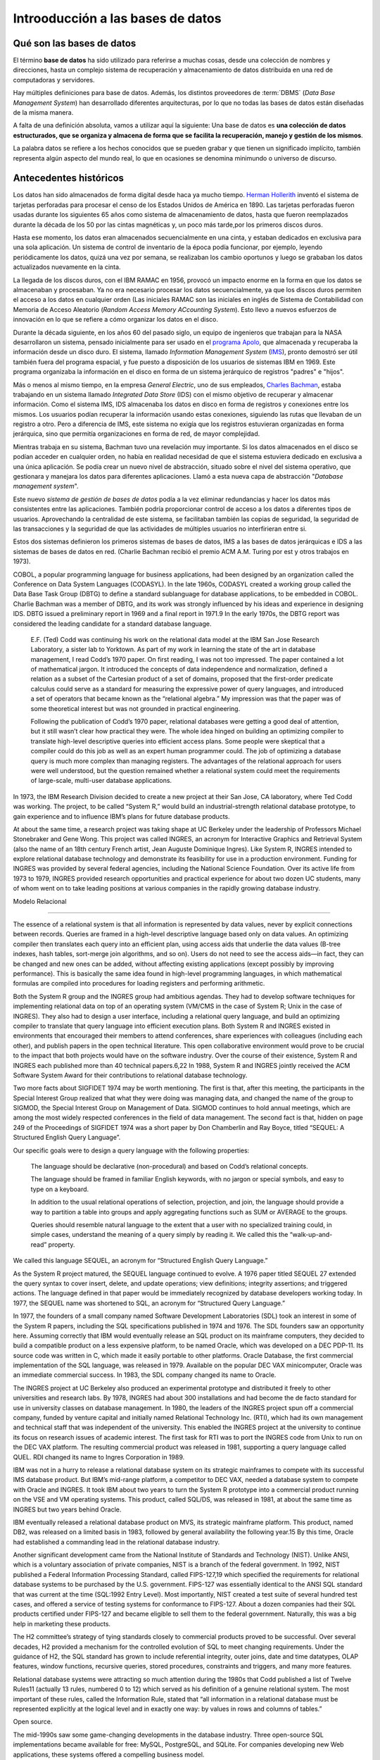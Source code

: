 Introoducción a las bases de datos
=======================================================================

Qué son las bases de datos
-----------------------------------------------------------------------

El término **base de datos** ha sido utilizado para referirse a muchas
cosas, desde una colección de nombres y direcciones, hasta un complejo
sistema de recuperación y almacenamiento de datos distribuida en una red
de computadoras y servidores. 

Hay múltiples definiciones para base de datos. Además, los distintos
proveedores de :term:`DBMS` (*Data Base Management System*) han
desarrollado diferentes arquitecturas, por lo que no todas las bases de
datos están diseñadas de la misma manera.

A falta de una definición absoluta, vamos a utilizar aquí la
siguiente: Una base de datos es **una colección de datos estructurados,
que se organiza y almacena de forma que se facilita la recuperación,
manejo y gestión de los mismos**.

La palabra datos se refiere a los hechos conocidos que se pueden grabar
y que tienen un significado implícito, también representa algún aspecto
del mundo real, lo que en ocasiones se denomina minimundo o universo de
discurso.


Antecedentes históricos
------------------------------------------------------------------------

Los datos han sido almacenados de forma digital desde haca ya mucho
tiempo. `Herman Hollerith`_ inventó el sistema de tarjetas perforadas
para procesar el censo de los Estados Unidos de América en 1890. Las
tarjetas perforadas fueron usadas durante los siguientes 65 años como
sistema de almacenamiento de datos, hasta que fueron reemplazados 
durante la década de los 50 por las cintas magnéticas y, un poco más
tarde,por los primeros discos duros.

Hasta ese momento, los datos eran almacenados secuencialmente en una
cinta, y estaban dedicados en exclusiva para una sola aplicación. Un
sistema de control de inventario de la época podía funcionar, por
ejemplo, leyendo periódicamente los datos, quizá una vez por semana, se
realizaban los cambio oportunos y luego se grababan los datos
actualizados nuevamente en la cinta.

La llegada de los discos duros, con el IBM RAMAC en 1956, provocó un
impacto enorme en la forma en que los datos se almacenaban y procesaban.
Ya no era necesario procesar los datos secuencialmente, ya que los
discos duros permiten el acceso a los datos en cualquier orden (Las
iniciales RAMAC son las iniciales en inglés de Sistema de Contabilidad
con Memoria de Acceso Aleatorio (*Random Access Memory ACcounting
System*). Esto llevo a nuevos esfuerzos de innovación en lo que se
refiere a cómo organizar los datos en el disco.

Durante la década siguiente, en los años 60 del pasado siglo, un equipo
de ingenieros que trabajan para la NASA desarrollaron un sistema,
pensado inicialmente para ser usado en el `programa Apolo`_, que
almacenada y recuperaba la información desde un disco duro. El sistema,
llamado *Information Management System* (`IMS`_), pronto demostró ser
útil también fuera del programa espacial, y fue puesto a disposición de
los usuarios de sistemas IBM en 1969. Este programa organizaba la
información en el disco en forma de un sistema jerárquico de registros
"padres" e "hijos".

Más o menos al mismo tiempo, en la empresa *General Electric*, uno de sus
empleados, `Charles Bachman`_, estaba trabajando en un sistema llamado
`Integrated Data Store` (IDS) con el mismo objetivo de recuperar y
almacenar información. Como el sistema IMS, IDS almacenaba los datos
en disco en forma de registros y conexiones entre los mismos. Los
usuarios podían recuperar la información usando estas conexiones,
siguiendo las rutas que llevaban de un registro a otro. Pero a diferencia de
IMS, este sistema no exigía que los registros estuvieran organizadas en
forma jerárquica, sino que permitía organizaciones en forma de red, de
mayor complejidad.

Mientras trabaja en su sistema, Bachman tuvo una revelación muy
importante. Si los datos almacenados en el disco se podían acceder en
cualquier orden, no había en realidad necesidad de que el sistema
estuviera dedicado en exclusiva a una única aplicación. Se podía crear
un nuevo nivel de abstracción, situado sobre el nivel del sistema
operativo, que gestionara y manejara los datos para diferentes
aplicaciones. Llamó a esta nueva capa de abstracción "*Database
management system*". 

Este nuevo *sistema de gestión de bases de datos* podía a la vez
eliminar redundancias y hacer los datos más consistentes entre las
aplicaciones. También podría proporcionar control de acceso a los datos
a diferentes tipos de usuarios. Aprovechando la centralidad de este
sistema, se facilitaban también las copias de seguridad, la seguridad de
las transacciones y la seguridad de que las actividades de múltiples
usuarios no interfirieran entre si.

Estos dos sistemas definieron los primeros sistemas de bases de datos,
IMS a las bases de datos jerárquicas e IDS a las sistemas de bases de
datos en red. (Charlie Bachman recibió el premio ACM A.M. Turing por est y otros
trabajos en 1973).

COBOL, a popular programming language for business applications, had
been designed by an organization called the Conference on Data System
Languages (CODASYL). In the late 1960s, CODASYL created a working group
called the Data Base Task Group (DBTG) to define a standard sublanguage
for database applications, to be embedded in COBOL. Charlie Bachman was
a member of DBTG, and its work was strongly influenced by his ideas and
experience in designing IDS. DBTG issued a preliminary report in 1969
and a final report in 1971.9 In the early 1970s, the DBTG report was
considered the leading candidate for a standard database language.

 E.F. (Ted) Codd was continuing his work on the relational data model at the IBM San Jose Research Laboratory, a sister lab to Yorktown. As part of my work in learning the state of the art in database management, I read Codd’s 1970 paper. On first reading, I was not too impressed. The paper contained a lot of mathematical jargon. It introduced the concepts of data independence and normalization, defined a relation as a subset of the Cartesian product of a set of domains, proposed that the first-order predicate calculus could serve as a standard for measuring the expressive power of query languages, and introduced a set of operators that became known as the “relational algebra.” My impression was that the paper was of some theoretical interest but was not grounded in practical engineering.


 Following the publication of Codd’s 1970 paper, relational databases were getting a good deal of attention, but it still wasn’t clear how practical they were. The whole idea hinged on building an optimizing compiler to translate high-level descriptive queries into efficient access plans. Some people were skeptical that a compiler could do this job as well as an expert human programmer could. The job of optimizing a database query is much more complex than managing registers. The advantages of the relational approach for users were well understood, but the question remained whether a relational system could meet the requirements of large-scale, multi-user database applications.

In 1973, the IBM Research Division decided to create a new project at their San Jose, CA laboratory, where Ted Codd was working. The project, to be called “System R,” would build an industrial-strength relational database prototype, to gain experience and to influence IBM’s plans for future database products.

At about the same time, a research project was taking shape at UC Berkeley under the leadership of Professors Michael Stonebraker and Gene Wong. This project was called INGRES, an acronym for Interactive Graphics and Retrieval System (also the name of an 18th century French artist, Jean Auguste Dominique Ingres). Like System R, INGRES intended to explore relational database technology and demonstrate its feasibility for use in a production environment. Funding for INGRES was provided by several federal agencies, including the National Science Foundation. Over its active life from 1973 to 1979, INGRES provided research opportunities and practical experience for about two dozen UC students, many of whom went on to take leading positions at various companies in the rapidly growing database industry.

Modelo Relacional

------------------------------------------------------------------------


The essence of a relational system is that all information is represented by data values, never by explicit connections between records. Queries are framed in a high-level descriptive language based only on data values. An optimizing compiler then translates each query into an efficient plan, using access aids that underlie the data values (B-tree indexes, hash tables, sort-merge join algorithms, and so on). Users do not need to see the access aids—in fact, they can be changed and new ones can be added, without affecting existing applications (except possibly by improving performance). This is basically the same idea found in high-level programming languages, in which mathematical formulas are compiled into procedures for loading registers and performing arithmetic.

Both the System R group and the INGRES group had ambitious agendas. They had to develop software techniques for implementing relational data on top of an operating system (VM/CMS in the case of System R; Unix in the case of INGRES). They also had to design a user interface, including a relational query language, and build an optimizing compiler to translate that query language into efficient execution plans. Both System R and INGRES existed in environments that encouraged their members to attend conferences, share experiences with colleagues (including each other), and publish papers in the open technical literature. This open collaborative environment would prove to be crucial to the impact that both projects would have on the software industry. Over the course of their existence, System R and INGRES each published more than 40 technical papers.6,22 In 1988, System R and INGRES jointly received the ACM Software System Award for their contributions to relational database technology.

Two more facts about SIGFIDET 1974 may be worth mentioning. The first is that, after this meeting, the participants in the Special Interest Group realized that what they were doing was managing data, and changed the name of the group to SIGMOD, the Special Interest Group on Management of Data. SIGMOD continues to hold annual meetings, which are among the most widely respected conferences in the field of data management. The second fact is that, hidden on page 249 of the Proceedings of SIGFIDET 1974 was a short paper by Don Chamberlin and Ray Boyce, titled “SEQUEL: A Structured English Query Language”.


Our specific goals were to design a query language with the following properties:

    The language should be declarative (non-procedural) and based on Codd’s relational concepts.

    The language should be framed in familiar English keywords, with no jargon or special symbols, and easy to type on a keyboard.

    In addition to the usual relational operations of selection, projection, and join, the language should provide a way to partition a table into groups and apply aggregating functions such as SUM or AVERAGE to the groups.

    Queries should resemble natural language to the extent that a user with no specialized training could, in simple cases, understand the meaning of a query simply by reading it. We called this the “walk-up-and-read” property.

We called this language SEQUEL, an acronym for “Structured English Query Language.” 

As the System R project matured, the SEQUEL language continued to evolve. A 1976 paper titled SEQUEL 27 extended the query syntax to cover insert, delete, and update operations; view definitions; integrity assertions; and triggered actions. The language defined in that paper would be immediately recognized by database developers working today. In 1977, the SEQUEL name was shortened to SQL, an acronym for “Structured Query Language.”


In 1977, the founders of a small company named Software Development Laboratories (SDL) took an interest in some of the System R papers, including the SQL specifications published in 1974 and 1976. The SDL founders saw an opportunity here. Assuming correctly that IBM would eventually release an SQL product on its mainframe computers, they decided to build a compatible product on a less expensive platform, to be named Oracle, which was developed on a DEC PDP-11. Its source code was written in C, which made it easily portable to other platforms. Oracle Database, the first commercial implementation of the SQL language, was released in 1979. Available on the popular DEC VAX minicomputer, Oracle was an immediate commercial success. In 1983, the SDL company changed its name to Oracle.

The INGRES project at UC Berkeley also produced an experimental prototype and distributed it freely to other universities and research labs. By 1978, INGRES had about 300 installations and had become the de facto standard for use in university classes on database management. In 1980, the leaders of the INGRES project spun off a commercial company, funded by venture capital and initially named Relational Technology Inc. (RTI), which had its own management and technical staff that was independent of the university. This enabled the INGRES project at the university to continue its focus on research issues of academic interest. The first task for RTI was to port the INGRES code from Unix to run on the DEC VAX platform. The resulting commercial product was released in 1981, supporting a query language called QUEL. RDI changed its name to Ingres Corporation in 1989.

IBM was not in a hurry to release a relational database system on its strategic mainframes to compete with its successful IMS database product. But IBM’s mid-range platform, a competitor to DEC VAX, needed a database system to compete with Oracle and INGRES. It took IBM about two years to turn the System R prototype into a commercial product running on the VSE and VM operating systems. This product, called SQL/DS, was released in 1981, at about the same time as INGRES but two years behind Oracle.

IBM eventually released a relational database product on MVS, its strategic mainframe platform. This product, named DB2, was released on a limited basis in 1983, followed by general availability the following year.15 By this time, Oracle had established a commanding lead in the relational database industry.

Another significant development came from the National Institute of Standards and Technology (NIST). Unlike ANSI, which is a voluntary association of private companies, NIST is a branch of the federal government. In 1992, NIST published a Federal Information Processing Standard, called FIPS-127,19 which specified the requirements for relational database systems to be purchased by the U.S. government. FIPS-127 was essentially identical to the ANSI SQL standard that was current at the time (SQL:1992 Entry Level). Most importantly, NIST created a test suite of several hundred test cases, and offered a service of testing systems for conformance to FIPS-127. About a dozen companies had their SQL products certified under FIPS-127 and became eligible to sell them to the federal government. Naturally, this was a big help in marketing these products.

The H2 committee’s strategy of tying standards closely to commercial products proved to be successful. Over several decades, H2 provided a mechanism for the controlled evolution of SQL to meet changing requirements. Under the guidance of H2, the SQL standard has grown to include referential integrity, outer joins, date and time datatypes, OLAP features, window functions, recursive queries, stored procedures, constraints and triggers, and many more features.

Relational database systems were attracting so much attention during the 1980s that Codd published a list of Twelve Rules11 (actually 13 rules, numbered 0 to 12) which served as his definition of a genuine relational system. The most important of these rules, called the Information Rule, stated that “all information in a relational database must be represented explicitly at the logical level and in exactly one way: by values in rows and columns of tables.”

Open source.

The mid-1990s saw some game-changing developments in the database industry. Three open-source SQL implementations became available for free: MySQL, PostgreSQL, and SQLite. For companies developing new Web applications, these systems offered a compelling business model.

MySQL
~~~~~~~~~~~~~~~~~~~~~~~~~~~~~~~~~~~~~~~~~~~~~~~~~~~~~~~~~~~~~~~~~~~~~~~~

MySQL (https://mysql.com), developed by Michael Widenius and David
Axmark, was first released in 1995 by the Swedish company MySQL AB.
MySQL soon became popular as part of the LAMP stack (Linux, Apache,
MySQL, and PHP) for developing Web applications. It now has an active
installed base of 5 million users. In 2008, MySQL was acquired by Sun
Microsystems, which in turn was acquired by Oracle in 2010.

At the time of the Oracle acquisition, a copy of MySQL was separated
from the Oracle version and is being maintained independently by Michael
Widenius and some of the other original MySQL developers under the name
MariaDB (https://mariadb.org). MariaDB is promised to be open-source
forever and is now evolving separately from MySQL. MySQL and MariaDB are
named after Widenius’ two daughters, My and Maria.

PostgreSQL
~~~~~~~~~~~~~~~~~~~~~~~~~~~~~~~~~~~~~~~~~~~~~~~~~~~~~~~~~~~~~~~~~~~~~~~~

PostgreSQL (https://postgresql.org) is derived from POSTGRES, the
successor to the INGRES project at U.C. Berkeley. As a research project,
POSTGRES focused on an extensible type system. When the research project
ended, the POSTGRES code continued to be maintained by a volunteer
organization called the PostgreSQL Global Development Group. Its first
SQL-based version was released in 1997. PostgreSQL is the most fully
featured and most complex of the open-source SQL implementations. For
their work on POSTGRES, Michael Stonebraker and Larry Rowe received the
SIGMOD Systems Award in 2015.


SQLite
~~~~~~~~~~~~~~~~~~~~~~~~~~~~~~~~~~~~~~~~~~~~~~~~~~~~~~~~~~~~~~~~~~~~~~~~

SQLite (https://sqlite.org), designed by Richard Hipp, was first
released in 2000. Unlike MySQL and PostgreSQL, SQLite is not a
client-server system in which the server runs as a separate process.
Instead, SQLite is a library of C-language functions that can be called
directly from application code and run in the application process.
SQLite claims to be the most widely deployed database system in the
world. It is embedded (invisibly) in every Apple or Android smartphone;
every Mac or Windows computer; every Firefox, Chrome, or Safari browser;
and countless well-known applications. For designing SQLite, Richard
Hipp received the SIGMOD Systems Award in 2017.


Falta

* Cálculo relacional

  In his early papers, Codd had described two relational query languages; a “relational algebra” consisting of operators like “projection” and “join”; and a “Relational Calculus,” based on first-order logic. Codd’s papers proved that these two languages were equivalent in their expressive power.

* Álgebra Relacional
* Normalización de  base de datos
  * 1 FM

Primera forma normal
~~~~~~~~~~~~~~~~~~~~~~~~~~~~~~~~~~~~~~~~~~~~~~~~~~~~~~~~~~~~~~~~~~~~~~~~

Una relación (tabla) está en primera forma si:

* Todos los atributos **son atómicos**. Un atributo es atómico si los
  elementos del dominio son simples e indivisibles.

* No debe existir variación en el número de columnas.

* Los campos no clave deben identificarse por la clave (dependencia
  funcional).

* Debe existir una independencia del orden tanto de las filas como de
  las columnas; es decir, si los datos cambian de orden no deben cambiar
  sus significados.

Esta forma normal elimina los valores repetidos dentro de una base de datos. 

Segunda Forma Normal (2FN)
~~~~~~~~~~~~~~~~~~~~~~~~~~~~~~~~~~~~~~~~~~~~~~~~~~~~~~~~~~~~~~~~~~~~~~~~

Para entender la segunda forma normal, tnos ayudará definir un concepto
conocido como **Dependencia Funcional**. 



Una relación está en 2FN si:

* Está en primera forma normal

* los atributos que **no** forman parte de ninguna clave, dependen 
  de forma completa de la clave principal. Es decir, que no existen
  dependencias parciales. Todos los atributos que no son clave 
  principal deben depender únicamente de la clave principal.

En otras palabras, podríamos decir que la segunda forma normal está basada en el concepto de dependencia completamente funcional. Una dependencia funcional x → y {\displaystyle x\rightarrow y} es completamente funcional si al eliminar los atributos A de X significa que la dependencia no es mantenida, esto es que A ∈ X , X − { A } ↛ Y {\displaystyle A\in X,X-\{A\}\nrightarrow Y}. Una dependencia funcional x → y {\displaystyle x\rightarrow y} es una dependencia parcial si hay algunos atributos A ∈ X {\displaystyle A\in X} que pueden ser eliminados de X y la dependencia todavía se mantiene, esto es A ∈ X , X − { A } → Y {\displaystyle A\in X,X-\{A\}\rightarrow Y}.

Por ejemplo {DNI, ID_PROYECTO} → {\displaystyle \rightarrow } HORAS_TRABAJO (con el DNI de un empleado y el ID de un proyecto sabemos cuántas horas de trabajo por semana trabaja un empleado en dicho proyecto) es completamente funcional dado que ni DNI → {\displaystyle \rightarrow } HORAS_TRABAJO ni ID_PROYECTO → {\displaystyle \rightarrow } HORAS_TRABAJO mantienen la dependencia. Sin embargo {DNI, ID_PROYECTO} → {\displaystyle \rightarrow } NOMBRE_EMPLEADO es parcialmente dependiente dado que DNI → {\displaystyle \rightarrow } NOMBRE_EMPLEADO mantiene la dependencia. 
  * 3 Fn
  *   

Transacciones
ACID

NoSQL
-----------------------------------------------------------------------

NoSQL

Currently, many interesting developments in database management are part
of a movement broadly known as “NoSQL.” As described in a 2010 paper by
Rick Cattell, NoSQL systems are characterized by the ability to
horizontally scale a high volume of simple transactions across many
servers. These abilities are motivated by Web applications, in which
thousands or millions of users are performing relatively simple reads
and updates on shared data.

NoSQL systems usually achieve their goals of low latency, massive
throughput, and high availability by relaxing one or more of the
constraints of ordinary relational systems. For example:

* Relational databases have rigid schemas that define their database
  structure. NoSQL systems may have relaxed or partial schemas or may
  have no schemas at all.

* Relational systems usually have transactions that make certain
  guarantees, including the well-known ACID properties. NoSQL systems
  might make some compromises in transaction semantics. For example, an
  update to some piece of information that is replicated on many nodes
  might take a little while to propagate to all the nodes. Some
  applications can afford to be patient about this.

* Relational systems usually implement the full SQL language. NoSQL
  systems might support simpler user interfaces that omit some of the
  more complex and expensive operations, such as joins and grouping. The
  user interface might look more like an API than like a query language.

* The relational data model consists of homogeneous, flat tables. NoSQL
  systems are sometimes based on other data models. If they store
  tables, they might allow these tables to be nested. Or they might use
  some document-oriented format, like XML or JSON, to store documents.
  Or they might even be something very simple, like a key-value store.

A NoSQL system will probably not include all of these features. More
likely, it will include one or two. As a result, the term NoSQL
encompasses a variety of different systems and represents an active area
of research and development.

It is worth noting that not all the NoSQL characteristics listed above
are related to query languages. A system that has a relaxed schema and
eventual consistency, for example, might still have a high-level query
language. That is why NoSQL is sometimes interpreted as **No Solo SQL**.


.. _Herman Hollerith: https://es.wikipedia.org/wiki/Herman_Hollerith
.. _Charles Bachman: https://es.wikipedia.org/wiki/Charles_Bachman
.. _IMS: https://es.wikipedia.org/wiki/IMS_(IBM)
.. _programa Apolo: https://es.wikipedia.org/wiki/Programa_Apolo
